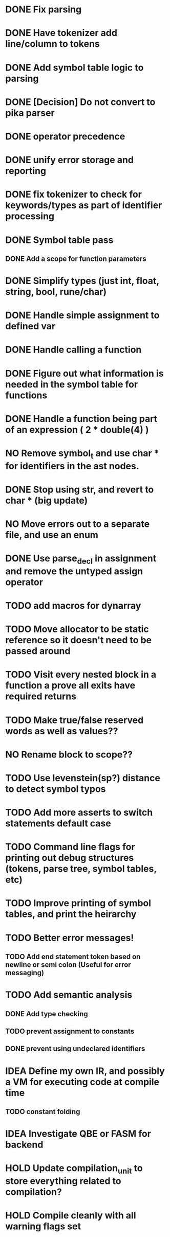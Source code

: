 
* DONE Fix parsing
* DONE Have tokenizer add line/column to tokens
* DONE Add symbol table logic to parsing
* DONE [Decision] Do not convert to pika parser
* DONE operator precedence
* DONE unify error storage and reporting
* DONE fix tokenizer to check for keywords/types as part of identifier processing
* DONE Symbol table pass
** DONE Add a scope for function parameters
* DONE Simplify types (just int, float, string, bool, rune/char)
* DONE Handle simple assignment to defined var
* DONE Handle calling a function
* DONE Figure out what information is needed in the symbol table for functions
* DONE Handle a function being part of an expression ( 2 * double(4) )
* NO Remove symbol_t and use char * for identifiers in the ast nodes.
* DONE Stop using str, and revert to char *  (big update)
* NO Move errors out to a separate file, and use an enum
* DONE Use parse_decl in assignment and remove the untyped assign operator
* TODO add macros for dynarray
* TODO Move allocator to be static reference so it doesn't need to be passed around
* TODO Visit every nested block in a function a prove all exits have required returns
* TODO Make true/false reserved words as well as values??
* NO Rename block to scope??
* TODO Use levenstein(sp?) distance to detect symbol typos
* TODO Add more asserts to switch statements default case
* TODO Command line flags for printing out debug structures (tokens, parse tree, symbol tables, etc)
* TODO Improve printing of symbol tables, and print the heirarchy
* TODO Better error messages!
** TODO Add end statement token based on newline or semi colon (Useful for error messaging)
* TODO Add semantic analysis
** DONE Add type checking
** TODO prevent assignment to constants
** DONE prevent using undeclared identifiers
* IDEA Define my own IR, and possibly a VM for executing code at compile time
** TODO constant folding
* IDEA Investigate QBE or FASM for backend
* HOLD Update compilation_unit to store everything related to compilation?
* HOLD Compile cleanly with all warning flags set
